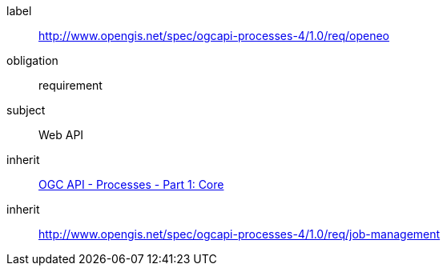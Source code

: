 [[rc_openeo]]
[requirements_class]
====
[%metadata]
label:: http://www.opengis.net/spec/ogcapi-processes-4/1.0/req/openeo
obligation:: requirement
subject:: Web API
inherit:: <<OAProc-1,OGC API - Processes - Part 1: Core>>
inherit:: <<rc_job-management,http://www.opengis.net/spec/ogcapi-processes-4/1.0/req/job-management>>
====
